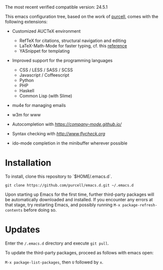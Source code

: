 The most recent verified compatible version: 24.5.1

This emacs configuration tree, based on the work of [[https://github.com/purcell/emacs.d][purcell]], comes
with the following extensions:

+ Customized AUCTeX environment

  - RefTeX for citations, structural navigation and editing
  - LaTeX-Math-Mode for faster typing, cf. this [[http://tilda.univ-lille1.fr/wp-content/uploads/2012/08/tex-ref.pdf][reference]]
  - YASnippet for templating

+ Improved support for the programming languages

  - CSS / LESS / SASS / SCSS
  - Javascript / Coffeescript
  - Python
  - PHP
  - Haskell
  - Common Lisp (with Slime)

+ mu4e for managing emails

+ w3m for www

+ Autocompletion with [[company][https://company-mode.github.io/]]

+ Syntax checking with [[flycheck][http://www.flycheck.org]]

+ ido-mode completion in the minibuffer wherever possible

* Installation

  To install, clone this repository to `$HOME/.emacs.d`.

  #+BEGIN_SRC
  git clone https://github.com/purcell/emacs.d.git ~/.emacs.d
  #+END_SRC

  Upon starting up Emacs for the first time, further third-party
  packages will be automatically downloaded and installed. If you
  encounter any errors at that stage, try restarting Emacs, and possibly
  running ~M-x package-refresh-contents~ before doing so.

* Updates

  Enter the ~/.emacs.d~ directory and execute ~git pull~.

  To update the third-party packages, proceed as follows with emacs open:

  ~M-x package-list-packages~, then ~U~ followed by ~x~.
